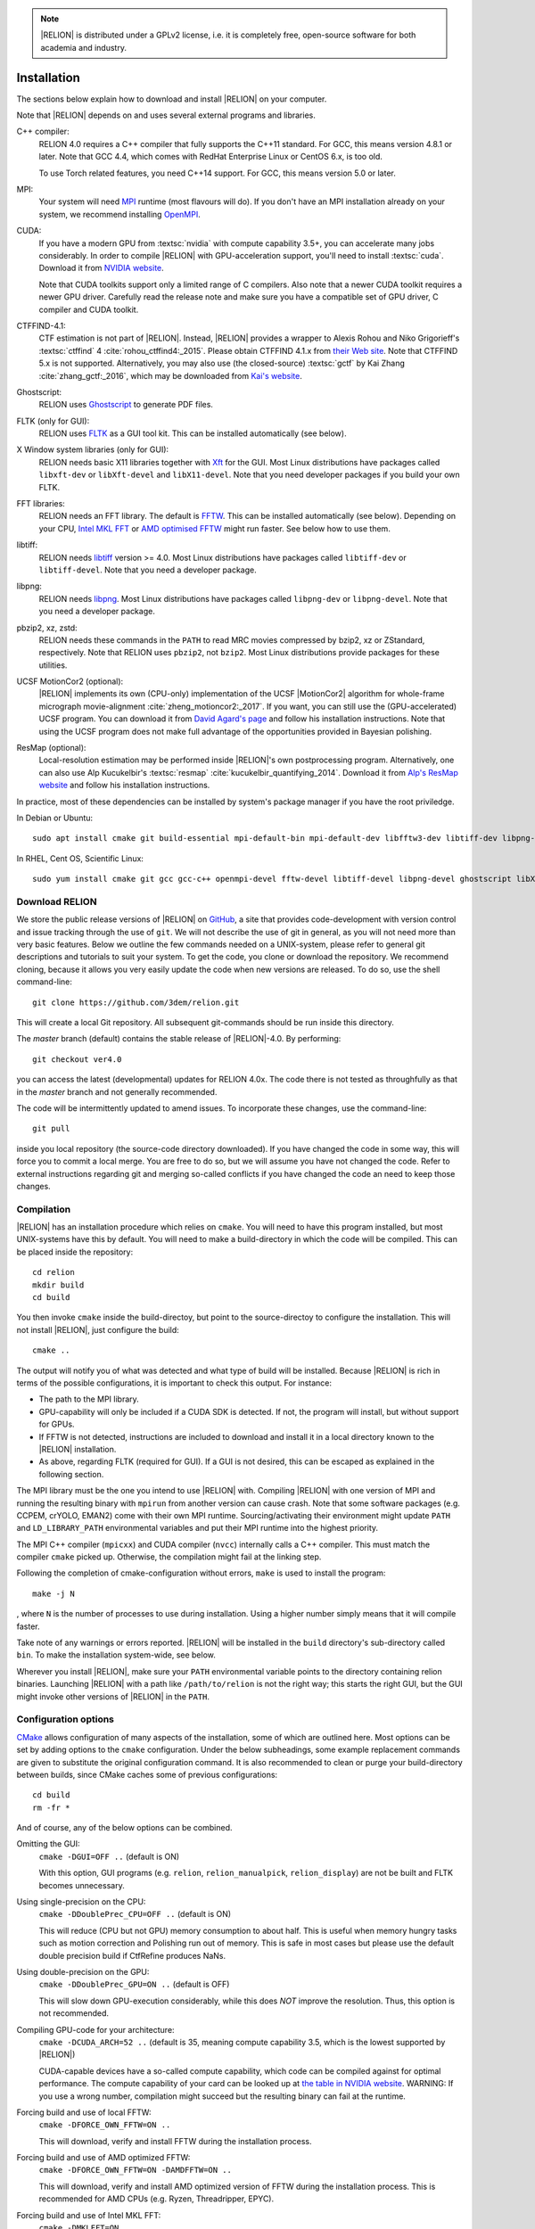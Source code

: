 .. note::

    |RELION| is distributed under a GPLv2 license, i.e. it is completely free, open-source software for both academia and industry.


..
    TODO:

    - Write about Torch

Installation
============

The sections below explain how to download and install |RELION| on your computer.

Note that |RELION| depends on and uses several external programs and libraries.

C++ compiler:
    RELION 4.0 requires a C++ compiler that fully supports the C++11 standard.
    For GCC, this means version 4.8.1 or later.
    Note that GCC 4.4, which comes with RedHat Enterprise Linux or CentOS 6.x, is too old.

    To use Torch related features, you need C++14 support.
    For GCC, this means version 5.0 or later.

MPI:
    Your system will need `MPI <https://en.wikipedia.org/wiki/Message_Passing_Interface>`_ runtime (most flavours will do).
    If you don't have an MPI installation already on your system, we recommend installing `OpenMPI <http://www.open-mpi.org/>`_.

CUDA:
    If you have a modern GPU from :textsc:`nvidia` with compute capability 3.5+, you can accelerate many jobs considerably.
    In order to compile |RELION| with GPU-acceleration support, you'll need to install :textsc:`cuda`.
    Download it from `NVIDIA website <https://developer.nvidia.com/cuda-downloads>`_.

    Note that CUDA toolkits support only a limited range of C compilers.
    Also note that a newer CUDA toolkit requires a newer GPU driver.
    Carefully read the release note and make sure you have a compatible set of GPU driver, C compiler and CUDA toolkit.

CTFFIND-4.1:
    CTF estimation is not part of |RELION|.
    Instead, |RELION| provides a wrapper to Alexis Rohou and Niko Grigorieff's :textsc:`ctffind` 4 :cite:`rohou_ctffind4:_2015`.
    Please obtain CTFFIND 4.1.x from `their Web site <https://grigoriefflab.umassmed.edu/ctf_estimation_ctffind_ctftilt>`_.
    Note that CTFFIND 5.x is not supported.
    Alternatively, you may also use (the closed-source) :textsc:`gctf` by Kai Zhang :cite:`zhang_gctf:_2016`, which may be downloaded from `Kai's website <http://www.mrc-lmb.cam.ac.uk/kzhang/>`_.

Ghostscript:
    RELION uses `Ghostscript <https://www.ghostscript.com/>`_ to generate PDF files.

FLTK (only for GUI):
    RELION uses `FLTK <https://www.fltk.org/>`_ as a GUI tool kit.
    This can be installed automatically (see below).

X Window system libraries (only for GUI):
    RELION needs basic X11 libraries together with `Xft <https://www.freedesktop.org/wiki/Software/Xft/>`_ for the GUI.
    Most Linux distributions have packages called ``libxft-dev`` or ``libXft-devel`` and ``libX11-devel``.
    Note that you need developer packages if you build your own FLTK.

FFT libraries:
    RELION needs an FFT library.
    The default is `FFTW <https://www.fftw.org/>`_.
    This can be installed automatically (see below).
    Depending on your CPU, `Intel MKL FFT <https://software.intel.com/mkl>`_ or `AMD optimised FFTW <https://developer.amd.com/amd-aocl/fftw/>`_ might run faster.
    See below how to use them.

libtiff:
    RELION needs `libtiff <http://www.libtiff.org/>`_ version >= 4.0.
    Most Linux distributions have packages called ``libtiff-dev`` or ``libtiff-devel``.
    Note that you need a developer package.

libpng:
    RELION needs `libpng <http://www.libpng.org/pub/png/libpng.html>`_.
    Most Linux distributions have packages called ``libpng-dev`` or ``libpng-devel``.
    Note that you need a developer package.

pbzip2, xz, zstd:
    RELION needs these commands in the ``PATH`` to read MRC movies compressed by bzip2, xz or ZStandard, respectively.
    Note that RELION uses ``pbzip2``, not ``bzip2``.
    Most Linux distributions provide packages for these utilities.

UCSF MotionCor2 (optional):
    |RELION| implements its own (CPU-only) implementation of the UCSF |MotionCor2| algorithm for whole-frame micrograph movie-alignment :cite:`zheng_motioncor2:_2017`.
    If you want, you can still use the (GPU-accelerated) UCSF program.
    You can download it from `David Agard's page <http://msg.ucsf.edu/em/software/motioncor2.html>`_ and follow his installation instructions.
    Note that using the UCSF program does not make full advantage of the opportunities provided in Bayesian polishing.

ResMap (optional):
    Local-resolution estimation may be performed inside |RELION|'s own postprocessing program.
    Alternatively, one can also use Alp Kucukelbir's :textsc:`resmap` :cite:`kucukelbir_quantifying_2014`.
    Download it from `Alp's ResMap website <http://resmap.sourceforge.net/>`_  and follow his installation instructions.


In practice, most of these dependencies can be installed by system's package manager if you have the root priviledge.

In Debian or Ubuntu::

    sudo apt install cmake git build-essential mpi-default-bin mpi-default-dev libfftw3-dev libtiff-dev libpng-dev ghostscript libxft-dev

In RHEL, Cent OS, Scientific Linux::

    sudo yum install cmake git gcc gcc-c++ openmpi-devel fftw-devel libtiff-devel libpng-devel ghostscript libXft-devel libX11-devel


Download RELION
---------------

We store the public release versions of |RELION| on `GitHub <https://github.com/3dem/relion>`_, a site that provides code-development with version control and issue tracking through the use of ``git``.
We will not describe the use of git in general, as you will not need more than very basic features.
Below we outline the few commands needed on a UNIX-system, please refer to general git descriptions and tutorials to suit your system.
To get the code, you clone or download the repository.
We recommend cloning, because it allows you very easily update the code when new versions are released.
To do so, use the shell command-line::

    git clone https://github.com/3dem/relion.git

This will create a local Git repository.
All subsequent git-commands should be run inside this directory.

The `master` branch (default) contains the stable release of |RELION|-4.0.
By performing::

    git checkout ver4.0

you can access the latest (developmental) updates for RELION 4.0x.
The code there is not tested as throughfully as that in the `master` branch and not generally recommended.

The code will be intermittently updated to amend issues.
To incorporate these changes, use the command-line::

    git pull

inside you local repository (the source-code directory downloaded).
If you have changed the code in some way, this will force you to commit a local merge.
You are free to do so, but we will assume you have not changed the code.
Refer to external instructions regarding git and merging so-called conflicts if you have changed the code an need to keep those changes.

Compilation
-----------

|RELION| has an installation procedure which relies on ``cmake``.
You will need to have this program installed, but most UNIX-systems have this by default.
You will need to make a build-directory in which the code will be compiled.
This can be placed inside the repository::

     cd relion
     mkdir build
     cd build

You then invoke ``cmake`` inside the build-directoy, but point to the source-directoy to configure the installation.
This will not install |RELION|, just configure the build::

     cmake ..

The output will notify you of what was detected and what type of build will be installed.
Because |RELION| is rich in terms of the possible configurations, it is important to check this output.
For instance:

*   The path to the MPI library.
*   GPU-capability will only be included if a CUDA SDK is detected.
    If not, the program will install, but without support for GPUs.
*   If FFTW is not detected, instructions are included to download and install it in a local directory known to the |RELION| installation.
*   As above, regarding FLTK (required for GUI).
    If a GUI is not desired, this can be escaped as explained in the following section.

The MPI library must be the one you intend to use |RELION| with.
Compiling |RELION| with one version of MPI and running the resulting binary with ``mpirun`` from another version can cause crash.
Note that some software packages (e.g. CCPEM, crYOLO, EMAN2) come with their own MPI runtime.
Sourcing/activating their environment might update ``PATH`` and ``LD_LIBRARY_PATH`` environmental variables and put their MPI runtime into the highest priority.

The MPI C++ compiler (``mpicxx``) and CUDA compiler (``nvcc``) internally calls a C++ compiler.
This must match the compiler ``cmake`` picked up.
Otherwise, the compilation might fail at the linking step.

Following the completion of cmake-configuration without errors, ``make`` is used to install the program::

     make -j N

, where ``N`` is the number of processes to use during installation.
Using a higher number simply means that it will compile faster.

Take note of any warnings or errors reported.
|RELION| will be installed in the ``build`` directory's sub-directory called ``bin``.
To make the installation system-wide, see below.

Wherever you install |RELION|, make sure your ``PATH`` environmental variable points to the directory containing relion binaries.
Launching |RELION| with a path like ``/path/to/relion`` is not the right way;
this starts the right GUI, but the GUI might invoke other versions of |RELION| in the ``PATH``.

Configuration options
---------------------

`CMake <https://cmake.org/>`_ allows configuration of many aspects of the installation, some of which are outlined here.
Most options can be set by adding options to the ``cmake`` configuration.
Under the below subheadings, some example replacement commands are given to substitute the original configuration command.
It is also recommended to clean or purge your build-directory between builds, since CMake caches some of previous configurations::

     cd build
     rm -fr *

And of course, any of the below options can be combined.

Omitting the GUI:
     ``cmake -DGUI=OFF ..`` (default is ON)

     With this option, GUI programs (e.g. ``relion``, ``relion_manualpick``, ``relion_display``) are not be built and FLTK becomes unnecessary.

Using single-precision on the CPU:
    ``cmake -DDoublePrec_CPU=OFF ..`` (default is ON)

    This will reduce (CPU but not GPU) memory consumption to about half.
    This is useful when memory hungry tasks such as motion correction and Polishing run out of memory.
    This is safe in most cases but please use the default double precision build if CtfRefine produces NaNs.

Using double-precision on the GPU:
    ``cmake -DDoublePrec_GPU=ON ..`` (default is OFF)

    This will slow down GPU-execution considerably, while this does *NOT* improve the resolution.
    Thus, this option is not recommended.

Compiling GPU-code for your architecture:
    ``cmake -DCUDA_ARCH=52 ..`` (default is 35, meaning compute capability 3.5, which is the lowest supported by |RELION|)

    CUDA-capable devices have a so-called compute capability, which code can be compiled against for optimal performance.
    The compute capability of your card can be looked up at `the table in NVIDIA website <https://developer.nvidia.com/cuda-gpus>`_.
    WARNING: If you use a wrong number, compilation might succeed but the resulting binary can fail at the runtime.

Forcing build and use of local FFTW:
    ``cmake -DFORCE_OWN_FFTW=ON ..``

    This will download, verify and install FFTW during the installation process.

Forcing build and use of AMD optimized FFTW:
    ``cmake -DFORCE_OWN_FFTW=ON -DAMDFFTW=ON ..``

    This will download, verify and install AMD optimized version of FFTW during the installation process.
    This is recommended for AMD CPUs (e.g. Ryzen, Threadripper, EPYC).

Forcing build and use of Intel MKL FFT:
    ``cmake -DMKLFFT=ON ..``

    This will use FFT library from Intel MKL.
    In contrast to the FFTW options above, this will *not* download MKL automatically.
    You have to install MKL and set relevants paths (usually by sourcing the ``mkl_vars.sh`` script).

Forcing build and use of local FLTK:
    ``cmake -DFORCE_OWN_FLTK=ON ..``

    This will download, verify and install FLTK during the installation process.
    If any of these are not detected during configuration, this will happen automatically anyway, and you should not have to specify the below options manually.

Specify location of libtiff:
    ``cmake -DTIFF_INCLUDE_DIR=/path/to/include -DTIFF_LIBRARY=/path/to/libtiff.so.5``

    This option is to use libtiff installed in non-standard location.

Specifying an installation location:
    To allow |RELION| a system-wide installation use::

        cmake -DCMAKE_INSTALL_PREFIX=/path/to/install/dir/ ..
        make -j N
        make install

.. warning::
    Do not specify the ``build`` directory itself as ``CMAKE_INSTALL_PREFIX``.
    This does not work!
    If you are happy with binaries in the build directory, leave ``CMAKE_INSTALL_PREFIX`` as default and omit the ``make install`` step.

Enable accelerated CPU code path:
    ``cmake -DALTCPU=ON``

    Note that this is mutually exclusive with GPU acceleration (``-DCUDA=ON``).
    Intel compilers are recommended for this option (see below).

Use Intel compilers:
    Intel compilers often generate faster binaries for Intel CPUs, especially when combined with the accelerated CPU code path above.
    Intel compilers are available free of chage as part of `Intel oneAPI HPC toolkit <https://software.intel.com/content/www/us/en/develop/tools/oneapi/hpc-toolkit.html>`_.
    To use Intel compilers, run below after sourcing Intel compilers' initialization scripts::

        cmake .. -DMKLFFT=ON \
        -DCMAKE_C_COMPILER=icc -DCMAKE_CXX_COMPILER=icpc -DMPI_C_COMPILER=mpiicc -DMPI_CXX_COMPILER=mpiicpc \
        -DCMAKE_C_FLAGS="-O3 -ip -g -xCOMMON-AVX512 -restrict " \
        -DCMAKE_CXX_FLAGS="-O3 -ip -g -xCOMMON-AVX512 -restrict "

    This generates binaries optimized with AVX512 instructions.
    If your CPU supports only up to AVX256, use ``-xCORE-AVX2`` instead of ``-xCOMMON-AVX512``.

    If you don't want to use Intel MPI, change ``mpiicc`` and ``mpiicpc`` accordingly.
    For example, to use OpenMPI with Intel compilers, specify ``mpicc`` and ``mpicxx`` after setting environmental variables ``OMPI_CC=icc`` and ``OMPI_CXX=icpc``.
    See `OpenMPI FAQ <https://www.open-mpi.org/faq/?category=mpi-apps#override-wrappers-after-v1.0>`_ for details.


Set-up queue job submission
---------------------------

The GUI allows the user to submit jobs to a job queueing system with a single click.
For this to work, a template job submission script needs to be provided for the queueing system at hand (e.g. TORQUE, PBS, SGE).
In this script a set of strings (variables) in the template script is replaced by the values given in the GUI.
The following table contains all defined variables:

.. list-table::
   :widths: 25 15 65
   :header-rows: 1

   * - String
     - Variable
     - Meaning
   * - ``XXXoutfileXXX``
     - string
     - The standard output log file RELION GUI displays.
   * - ``XXXerrfileXXX``
     - string
     - The standard error log file RELION GUI displays.
   * - ``XXXcommandXXX``
     - string
     - relion command + arguments
   * - ``XXXqueueXXX``
     - string
     - Name of the queue to submit job to
   * - ``XXXmpinodesXXX``
     - integer
     - The number of MPI processes to use
   * - ``XXXthreadsXXX``
     - integer
     - The number of threads to use on each MPI process
   * - ``XXXcoresXXX``
     - integer
     - The number of MPI processes times the number of threads
   * - ``XXXdedicatedXXX``
     - integer
     - The minimum number of cores on each node (use this to fill entire nodes)
   * - ``XXXnodesXXX``
     - integer
     - The total number of nodes to be requested
   * - ``XXXextra1XXX``
     - string
     - Installation-specific, see below
   * - ``XXXextra2XXX``
     - string
     - Installation-specific, see below

The ``XXXcommandXXX`` variable needs a special care.
For non-MPI commands (e.g. ``relion_refine``) not only the variable but the whole line is replaced.
Thus, ``mpirun XXXcommandXXX`` will be ``mpirun relion_refine_mpi`` for an MPI job but ``relion_refine`` for a non-MPI job.
Also note that some jobs consist of multiple lines of commands.
See CCPEM threads (`1 <https://www.jiscmail.ac.uk/cgi-bin/wa-jisc.exe?A2=ind2205&L=CCPEM&O=D&P=38145>`_ and `2 <https://www.jiscmail.ac.uk/cgi-bin/wa-jisc.exe?A2=ind2204&L=CCPEM&D=0&O=D&P=61014>`_) for typical pitfalls.

There are two environment variables that control the use of the entry of the 'Minimum number of dedicated cores per node' on the Running tabs of the GUI: ``RELION_MINIMUM_DEDICATED`` sets its default value (1 if not set); ``RELION_ALLOW_CHANGE_MINIMUM_DEDICATED`` sets whether the user will be able to change this entry. At LMB, we set the default to 24 and do not allow users to change it. In this way, we enforce that our hyper-threaded 12-core nodes get filled up entirely by individual |RELION| jobs.

By default, the ``XXXextra1XXX``, ``XXXextra2XXX``, ... variables are not used.
They provide additional flexibility for queueing systems that require additional variables.
They may be activated by first setting ``RELION_QSUB_EXTRA_COUNT`` to the number of fields you need (e.g.
2) and then setting the ``RELION_QSUB_EXTRA1``, ``RELION_QSUB_EXTRA2``, ... environment variables, respectively. This will result in extra input fields in the GUI, with the label text being equal to the value of the environment variable.
Likewise, their default values (upon starting the GUI) can be set through environment variables ``RELION_QSUB_EXTRA1_DEFAULT``, ``RELION_QSUB_EXTRA2_DEFAULT``, etc and their help messages can be set through environmental variables ``RELION_QSUB_EXTRA1_HELP``, ``RELION_QSUB_EXTRA2_HELP`` and so on.
But note that (unlike all other entries in the GUI) the extra values are not remembered from one run to the other.

The template job submission script may be saved in any location.
By default, the one used at the LMB is present as ``gui/qsub.csh`` in the |RELION| tar-ball.
Upon installation this file is copied to the bin directory.
It is convenient for the user if he does not have to select this file each time he opens the |RELION| GUI in a new directory.
Therefore, one may set the environment variable ``RELION_QSUB_TEMPLATE`` to point to the location of the script for the system at hand.
This value will be pre-set as default in the GUI.
(Note the user still has the liberty to define and use his own template!)

.. note::

     If somehow the job queue submission cannot be set up, |RELION| may still be run in parallel and on a job queueing system.
     The GUI comprises a Print command button that prints the entire |RELION| command, including all arguments, to the screen.
     Pasting of this command to a job queue submission script, and manual submission of this script may then be used to submit the parallel job to a queueing system.

..
    COMMENTED OUT FOR NOW.
    For illustrative purposes, have a look at the following examples:
    * [[SGE template script example]] used at the LMB
    * [[TORQUE template script example]] used at the CNB-CSIC
    * [[manual machinefile script example]] used at Columbia (no queueing system involved)


Edit the environment set-up
---------------------------

For |RELION|, we source the following C-shell setup in our ``.cshrc`` file.
You'll need to change all the paths for your own system, and translate the script in case you use a bash shell (which uses export instead of setenv, etc).

::

     #!/bin/csh -f
     
     # Setup openMPI if not already done so
     if ("" == "`echo $path | grep /public/EM/OpenMPI/openmpi/bin`") then
             set path=(/public/EM/OpenMPI/openmpi/bin $path)
     endif
     if ("1" == "$?LD_LIBRARY_PATH") then
             if ("$LD_LIBRARY_PATH" !~ */public/EM/OpenMPI/openmpi/lib*) then
                     setenv LD_LIBRARY_PATH /public/EM/OpenMPI/openmpi/lib:$LD_LIBRARY_PATH
             endif
     else
             setenv LD_LIBRARY_PATH /public/EM/OpenMPI/openmpi/lib
     endif
     
     # Setup |RELION| if not already done so
     if ("" == "`echo $path | grep /public/EM/RELION/relion/bin`") then
     	set path=(/public/EM/RELION/relion/bin $path)
     endif
     if ("1" == "$?LD_LIBRARY_PATH") then
             if ("$LD_LIBRARY_PATH" !~ */public/EM/RELION/relion/lib*) then
                     setenv LD_LIBRARY_PATH /public/EM/RELION/relion/lib:$LD_LIBRARY_PATH
             endif
     else
             setenv LD_LIBRARY_PATH /public/EM/RELION/relion/lib
     endif
     
     # CUDA for RELION
     setenv PATH /public/EM/CUDA/Cuda7.0/bin:$PATH
     setenv LD_LIBRARY_PATH /public/EM/CUDA/Cuda7.0/lib64:$LD_LIBRARY_PATH
     setenv CUDA_HOME /public/EM/CUDA/Cuda7.0
     
     # Where is qsub template script stored
     setenv RELION_QSUB_TEMPLATE /public/EM/RELION/relion-prerelease/bin/qsub.csh
     
     # Default PDF viewer
     setenv RELION_PDFVIEWER_EXECUTABLE evince
     
     # Default MOTIONCOR2 executable
     setenv RELION_MOTIONCOR2_EXECUTABLE /public/EM/MOTIONCOR2/bin/MotionCor2_1.0.4
     
     # Default CTFFIND-4.1+ executable
     setenv RELION_CTFFIND_EXECUTABLE /public/EM/ctffind/ctffind.exe
     
     # Default Gctf executable
     setenv RELION_GCTF_EXECUTABLE /public/EM/Gctf/bin/Gctf
 
     # Default ResMap executable
     setenv RELION_RESMAP_EXECUTABLE /public/EM/ResMap/ResMap-1.1.4-linux64
     
     # Default Topaz executable
     setenv RELION_TOPAZ_EXECUTABLE /public/EM/RELION/topaz
     
     # Enforce cluster jobs to occupy entire nodes with 24 hyperthreads
     setenv RELION_MINIMUM_DEDICATED 24
     # Do not allow the user to change the enforcement of entire nodes
     setenv RELION_ALLOW_CHANGE_MINIMUM_DEDICATED 0
     
     # Ask for confirmation if users try to submit local jobs with more than 12 MPI nodes
     setenv RELION_WARNING_LOCAL_MPI 12
     
     # Other useful variables
     # RELION_MPI_RUN: The mpi runtime ('mpirun' by default)
     # RELION_QSUB_NRMPI: The default for 'Number of MPI procs'
     # RELION_MPI_MAX: The maximum number of MPI processes available from the GUI
     # RELION_QSUB_NRTHREADS: The default for 'Number of threads'
     # RELION_THREAD_MAX: The maximum number of threads per MPI process available from the GUI
     # RELION_QUEUE_USE: The default for 'Submit to queue?'. "yes" or "no".
     # RELION_QUEUE_NAME: The default for 'Queue Name"
     # RELION_QSUB_COMMAND: The default for 'Queue submit command'
     # RELION_MINIMUM_DEDICATED: The default for 'Minimum dedicated cores per node'
     # RELION_ALLOW_CHANGE_MINIMUM_DEDICATED: Whether to allow a user to change the 'Minimum dedicated cores per node' field in the GUI
     # RELION_SHELL: A shell used to launch CTFFIND/GCTF in CtfFind jobs ('csh' by default; only available from 3.1)
     # RELION_SCRATCH_DIR: The default scratch directory in the GUI
     # RELION_STACK_BUFFER: The buffer size used for MRC(S) file I/O, potentially useful on GPFS or Lustre file system. See https://github.com/3dem/relion/pull/783 for details.
